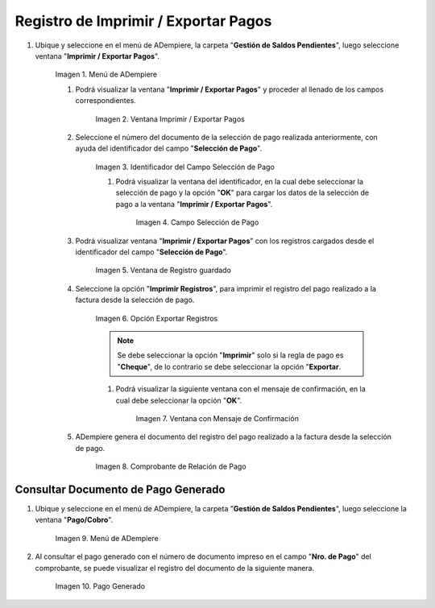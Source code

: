 .. |Menú de ADempiere| image:: resources/menu3.png
.. |Ventana Imprimir Exportar| image:: resources/vent-imp-exp1.png
.. |Identificador del Campo Selección de Pago| image:: resources/ident-selec-pago.png
.. |Seleccionar la Selección de Pago y Opción OK| image:: resources/selec-pago-ok2.png
.. |Campos Cargados Desde la Selección de Pago| image:: resources/camp-cargados.png
.. |Opción Imprimir| image:: resources/imprimir.png
.. |Mensaje de Confirmación| image:: resources/msj-confir.png
.. |Comprobante de Relación de Pago 1| image:: resources/comprobante1.png
.. |Menú de ADempiere 2| image:: resources/menu-pago.png
.. |Pago Generado| image:: resources/pago-generado.png

.. _documento/Imprimir-Exportar:

**Registro de Imprimir / Exportar Pagos**
=========================================

#. Ubique y seleccione en el menú de ADempiere, la carpeta "**Gestión de Saldos Pendientes**", luego seleccione ventana "**Imprimir / Exportar Pagos**".

    |Menú de ADempiere|

    Imagen 1. Menú de ADempiere

    #. Podrá visualizar la ventana "**Imprimir / Exportar Pagos**" y proceder al llenado de los campos correspondientes.

        |Ventana Imprimir Exportar|

        Imagen 2. Ventana Imprimir / Exportar Pagos

    #. Seleccione el número del documento de la selección de pago realizada anteriormente, con ayuda del identificador del campo "**Selección de Pago**".

        |Identificador del Campo Selección de Pago|

        Imagen 3. Identificador del Campo Selección de Pago

        #. Podrá visualizar la ventana del identificador, en la cual debe seleccionar la selección de pago y la opción "**OK**" para cargar los datos de la selección de pago a la ventana "**Imprimir / Exportar Pagos**".

            |Seleccionar la Selección de Pago y Opción OK|

            Imagen 4. Campo Selección de Pago

    #. Podrá visualizar ventana "**Imprimir / Exportar Pagos**" con los registros cargados desde el identificador del campo "**Selección de Pago**".

        |Campos Cargados Desde la Selección de Pago|

        Imagen 5. Ventana de Registro guardado

    #. Seleccione la opción "**Imprimir Registros**", para imprimir el registro del pago realizado a la factura desde la selección de pago.

        |Opción Imprimir|

        Imagen 6. Opción Exportar Registros

        .. note::

            Se debe seleccionar la opción "**Imprimir**" solo si la regla de pago es "**Cheque**", de lo contrario se debe seleccionar la opción "**Exportar**.

        #. Podrá visualizar la siguiente ventana con el mensaje de confirmación, en la cual debe seleccionar la opción "**OK**".

            |Mensaje de Confirmación|

            Imagen 7. Ventana con Mensaje de Confirmación

    #. ADempiere genera el documento del registro del pago realizado a la factura desde la selección de pago.

        |Comprobante de Relación de Pago 1|

        Imagen 8. Comprobante de Relación de Pago

**Consultar Documento de Pago Generado**
----------------------------------------

#. Ubique y seleccione en el menú de ADempiere, la carpeta "**Gestión de Saldos Pendientes**", luego seleccione la ventana "**Pago/Cobro**".

    |Menú de ADempiere 2|

    Imagen 9. Menú de ADempiere

#. Al consultar el pago generado con el número de documento impreso en el campo "**Nro. de Pago**" del comprobante, se puede visualizar el registro del documento de la siguiente manera.

    |Pago Generado|

    Imagen 10. Pago Generado